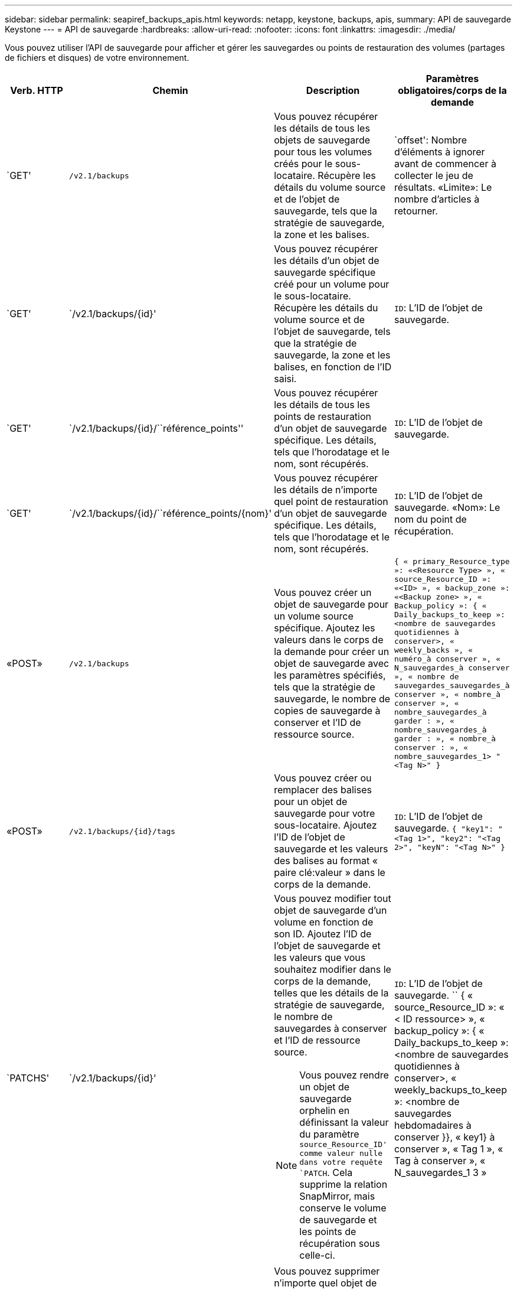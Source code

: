 ---
sidebar: sidebar 
permalink: seapiref_backups_apis.html 
keywords: netapp, keystone, backups, apis, 
summary: API de sauvegarde Keystone 
---
= API de sauvegarde
:hardbreaks:
:allow-uri-read: 
:nofooter: 
:icons: font
:linkattrs: 
:imagesdir: ./media/


[role="lead"]
Vous pouvez utiliser l'API de sauvegarde pour afficher et gérer les sauvegardes ou points de restauration des volumes (partages de fichiers et disques) de votre environnement.

[cols="1,1,3,2"]
|===
| Verb. HTTP | Chemin | Description | Paramètres obligatoires/corps de la demande 


 a| 
`GET'
 a| 
`/v2.1/backups`
| Vous pouvez récupérer les détails de tous les objets de sauvegarde pour tous les volumes créés pour le sous-locataire. Récupère les détails du volume source et de l'objet de sauvegarde, tels que la stratégie de sauvegarde, la zone et les balises.  a| 
`offset': Nombre d'éléments à ignorer avant de commencer à collecter le jeu de résultats. «Limite»: Le nombre d'articles à retourner.



 a| 
`GET'
 a| 
`/v2.1/backups/{id}'
| Vous pouvez récupérer les détails d'un objet de sauvegarde spécifique créé pour un volume pour le sous-locataire. Récupère les détails du volume source et de l'objet de sauvegarde, tels que la stratégie de sauvegarde, la zone et les balises, en fonction de l'ID saisi.  a| 
`ID`: L'ID de l'objet de sauvegarde.



 a| 
`GET'
 a| 
`/v2.1/backups/{id}/``référence_points''
| Vous pouvez récupérer les détails de tous les points de restauration d'un objet de sauvegarde spécifique. Les détails, tels que l'horodatage et le nom, sont récupérés.  a| 
`ID`: L'ID de l'objet de sauvegarde.



 a| 
`GET'
 a| 
`/v2.1/backups/{id}/``référence_points/{nom}'
| Vous pouvez récupérer les détails de n'importe quel point de restauration d'un objet de sauvegarde spécifique. Les détails, tels que l'horodatage et le nom, sont récupérés.  a| 
`ID`: L'ID de l'objet de sauvegarde. «Nom»: Le nom du point de récupération.



 a| 
«POST»
 a| 
`/v2.1/backups`
| Vous pouvez créer un objet de sauvegarde pour un volume source spécifique. Ajoutez les valeurs dans le corps de la demande pour créer un objet de sauvegarde avec les paramètres spécifiés, tels que la stratégie de sauvegarde, le nombre de copies de sauvegarde à conserver et l'ID de ressource source.  a| 
`` { « primary_Resource_type »: «<Resource Type> », « source_Resource_ID »: «<ID> », « backup_zone »: «<Backup zone> », « Backup_policy »: { « Daily_backups_to_keep »: <nombre de sauvegardes quotidiennes à conserver>, « weekly_backs », « numéro_à conserver », « N_sauvegardes_à conserver », « nombre de sauvegardes_sauvegardes_à conserver », « nombre_à conserver », « nombre_sauvegardes_à garder : », « nombre_sauvegardes_à garder : », « nombre_à conserver : », « nombre_sauvegardes_1> "<Tag N>" } ``



 a| 
«POST»
 a| 
`/v2.1/backups/{id}/tags`
| Vous pouvez créer ou remplacer des balises pour un objet de sauvegarde pour votre sous-locataire. Ajoutez l'ID de l'objet de sauvegarde et les valeurs des balises au format « paire clé:valeur » dans le corps de la demande.  a| 
`ID`: L'ID de l'objet de sauvegarde. `` { "key1": "<Tag 1>", "key2": "<Tag 2>", "keyN": "<Tag N>" } ``



 a| 
`PATCHS'
 a| 
`/v2.1/backups/{id}'
 a| 
Vous pouvez modifier tout objet de sauvegarde d'un volume en fonction de son ID. Ajoutez l'ID de l'objet de sauvegarde et les valeurs que vous souhaitez modifier dans le corps de la demande, telles que les détails de la stratégie de sauvegarde, le nombre de sauvegardes à conserver et l'ID de ressource source.

[NOTE]
====
Vous pouvez rendre un objet de sauvegarde orphelin en définissant la valeur du paramètre `source_Resource_ID' comme valeur nulle dans votre requête `PATCH`. Cela supprime la relation SnapMirror, mais conserve le volume de sauvegarde et les points de récupération sous celle-ci.

==== a| 
`ID`: L'ID de l'objet de sauvegarde. `` { « source_Resource_ID »: « < ID ressource> », « backup_policy »: { « Daily_backups_to_keep »: <nombre de sauvegardes quotidiennes à conserver>, « weekly_backups_to_keep »: <nombre de sauvegardes hebdomadaires à conserver }}, « key1} à conserver », « Tag 1 », « Tag à conserver », « N_sauvegardes_1 3 »



 a| 
`SUPPRIMER'
 a| 
`/v2.1/backups/{id}'
| Vous pouvez supprimer n'importe quel objet de sauvegarde, ainsi que tous les points de restauration, pour un volume.  a| 
`ID`: L'ID de l'objet de sauvegarde.



 a| 
`SUPPRIMER'
 a| 
`/v2.1/backups/{id}/``référence_points/{nom}'
| Vous pouvez supprimer tout point de récupération d'un objet de sauvegarde spécifique d'un volume.  a| 
`ID`: L'ID de l'objet de sauvegarde. «Nom»: Le nom du point de récupération.

|===